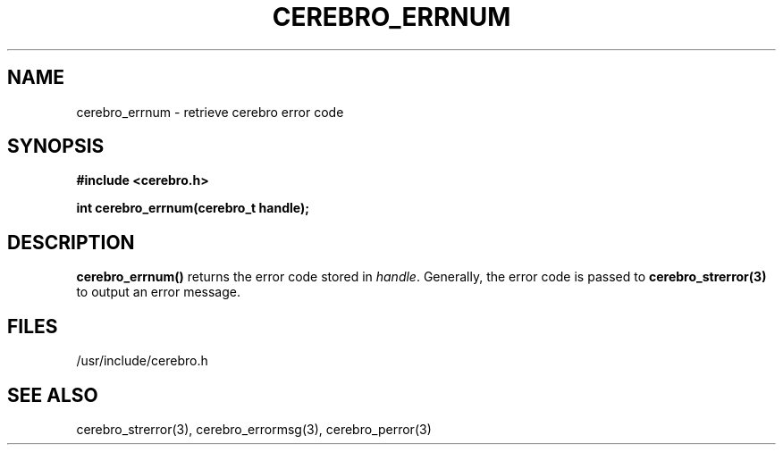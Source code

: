 \."#############################################################################
\."$Id: cerebro_errnum.3,v 1.1 2005-05-05 00:26:19 achu Exp $
\."#############################################################################
.TH CEREBRO_ERRNUM 3 "May 2005" "LLNL" "LIBCEREBRO"
.SH "NAME"
cerebro_errnum \- retrieve cerebro error code
.SH "SYNOPSIS"
.B #include <cerebro.h>
.sp
.BI "int cerebro_errnum(cerebro_t handle);"
.br
.SH "DESCRIPTION"
\fBcerebro_errnum()\fR returns the error code stored in \fIhandle\fR.
Generally, the error code is passed to 
.BR cerebro_strerror(3) 
to output an error message.
.br
.SH "FILES"
/usr/include/cerebro.h
.SH "SEE ALSO"
cerebro_strerror(3), cerebro_errormsg(3), cerebro_perror(3)
